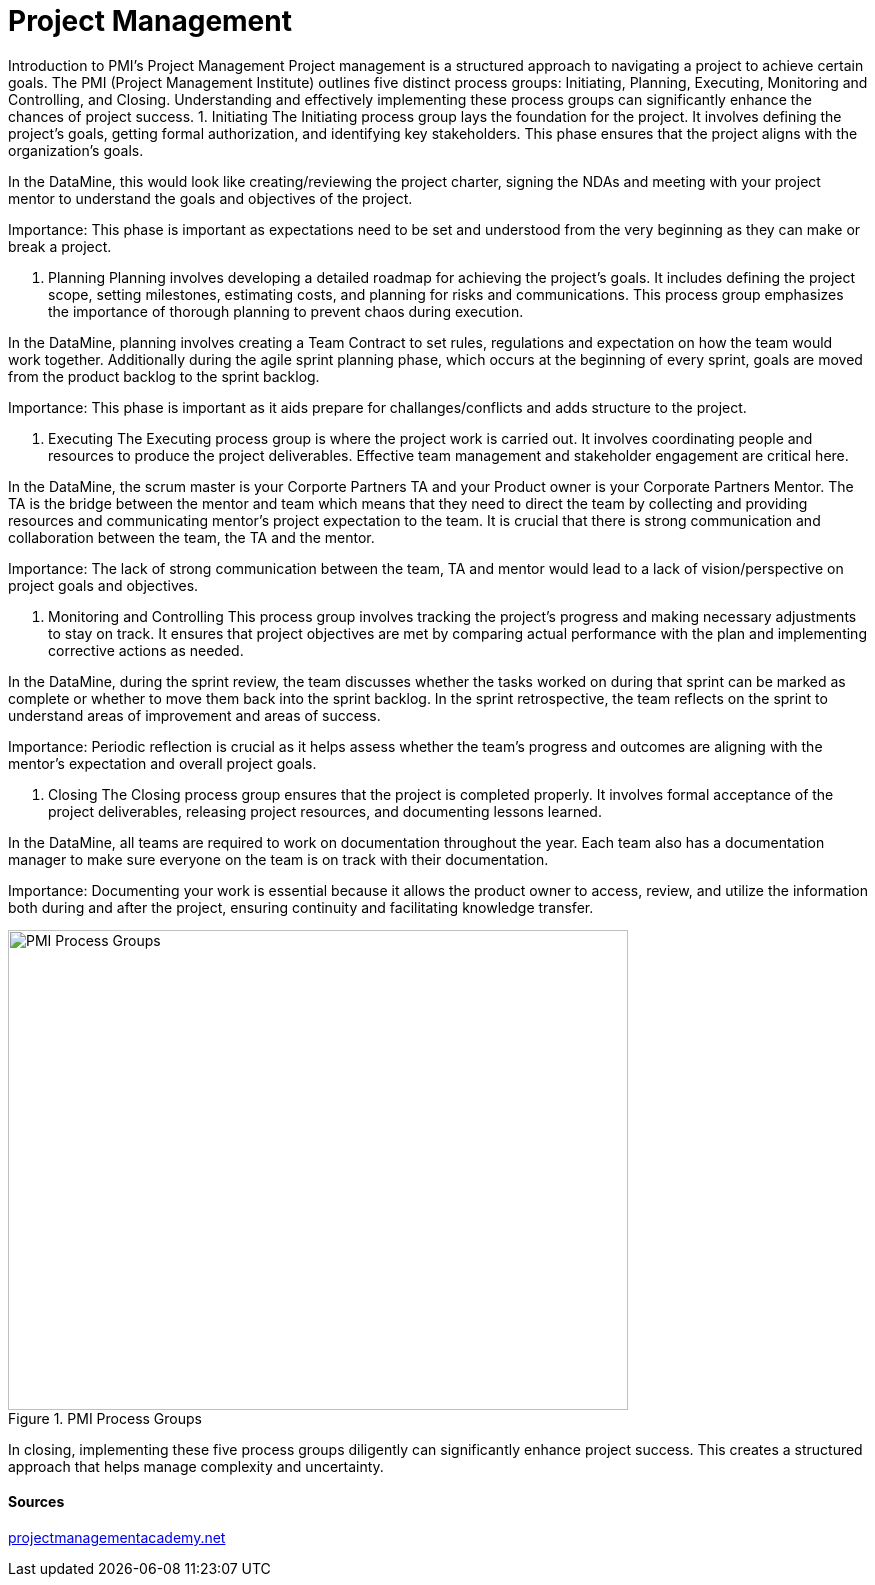 // = Agile Trainings
= Project Management
:page-aliases: introduction.adoc

//https://projectmanagementacademy.net/articles/images/Process_Groups.svg
//https://projectmanagementacademy.net/articles/five-traditional-process-groups/

Introduction to PMI's Project Management
Project management is a structured approach to navigating a project to achieve certain goals. The PMI (Project Management Institute) outlines five distinct process groups: Initiating, Planning, Executing, Monitoring and Controlling, and Closing. Understanding and effectively implementing these process groups can significantly enhance the chances of project success.
1. Initiating
The Initiating process group lays the foundation for the project. It involves defining the project's goals, getting formal authorization, and identifying key stakeholders. This phase ensures that the project aligns with the organization’s goals.

In the DataMine, this would look like creating/reviewing the project charter, signing the NDAs and meeting with your project mentor to understand the goals and objectives of the project.

Importance: This phase is important as expectations need to be set and understood from the very beginning as they can make or break a project.

2. Planning
Planning involves developing a detailed roadmap for achieving the project’s goals. It includes defining the project scope, setting milestones, estimating costs, and planning for risks and communications. This process group emphasizes the importance of thorough planning to prevent chaos during execution.

In the DataMine, planning involves creating a Team Contract to set rules, regulations and expectation on how the team would work together. Additionally during the agile sprint planning phase, which occurs at the beginning of every sprint, goals are moved from the product backlog to the sprint backlog.

Importance: This phase is important as it aids prepare for challanges/conflicts and adds structure to the project.  

3. Executing
The Executing process group is where the project work is carried out. It involves coordinating people and resources to produce the project deliverables. Effective team management and stakeholder engagement are critical here.

In the DataMine, the scrum master is your Corporte Partners TA and your Product owner is your Corporate Partners Mentor. The TA is the bridge between the mentor and team which means that they need to direct the team by collecting and providing resources and communicating mentor's project expectation to the team. It is crucial that there is strong communication and collaboration between the team, the TA and the mentor.  

Importance: The lack of strong communication between the team, TA and mentor would lead to a lack of vision/perspective on project goals and objectives.

4. Monitoring and Controlling
This process group involves tracking the project’s progress and making necessary adjustments to stay on track. It ensures that project objectives are met by comparing actual performance with the plan and implementing corrective actions as needed.

In the DataMine, during the sprint review, the team discusses whether the tasks worked on during that sprint can be marked as complete or whether to move them back into the sprint backlog. In the sprint retrospective, the team reflects on the sprint to understand areas of improvement and areas of success.

Importance: Periodic reflection is crucial as it helps assess whether the team's progress and outcomes are aligning with the mentor's expectation and overall project goals.

5. Closing
The Closing process group ensures that the project is completed properly. It involves formal acceptance of the project deliverables, releasing project resources, and documenting lessons learned.

In the DataMine, all teams are required to work on documentation throughout the year. Each team also has a documentation manager to make sure everyone on the team is on track with their documentation.

Importance: Documenting your work is essential because it allows the product owner to access, review, and utilize the information both during and after the project, ensuring continuity and facilitating knowledge transfer.

image::PMI.png[PMI Process Groups, width=620, height=480, loading=lazy, title="PMI Process Groups"]

In closing, implementing these five process groups diligently can significantly enhance project success. This creates a structured approach that helps manage complexity and uncertainty.

==== Sources
https://projectmanagementacademy.net/articles/five-traditional-process-groups/[projectmanagementacademy.net]

